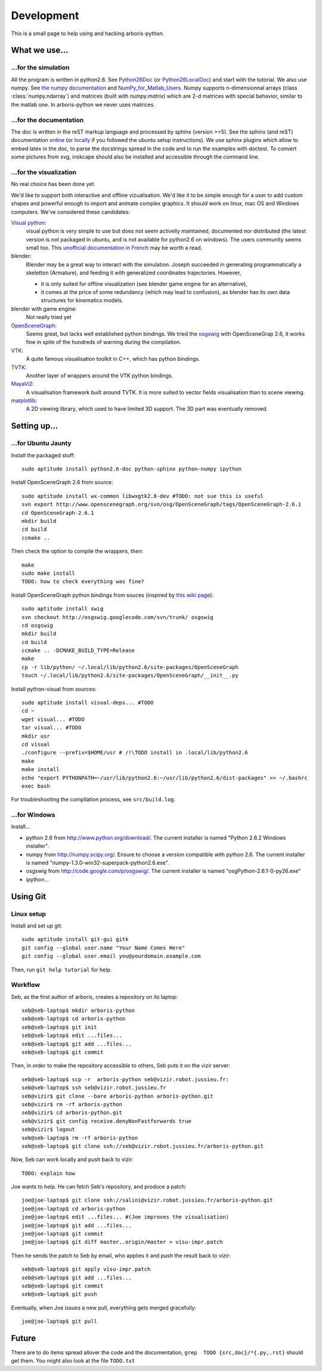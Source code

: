 =============
Development
=============

This is a small page to help using and hacking arboris-python.
  

What we use...
==============

...for the simulation
---------------------

All the program is written in python2.6. See Python26Doc_ (or Python26LocalDoc_) and start with the tutorial. We also use numpy. See `the numpy documentation <http://docs.scipy.org/doc/>`_ and `NumPy_for_Matlab_Users <http://www.scipy.org/NumPy_for_Matlab_Users>`_. Numpy supports n-dimensionnal arrays (class :class:`numpy.ndarray`) and matrices (built with `numpy.matrix`) which are 2-d matrices with special behavior, similar to the matlab one. In arboris-python we never uses matrices. 

.. _Python26Doc:
  http://docs.python.org/

.. _Python26LocalDoc:
  file:///usr/share/doc/python2.6-doc/html/index.html


...for the documentation
------------------------

The doc is written in the reST markup language and processed by sphinx (version >=5). See the sphinx (and reST) documentation `online <http://sphinx.pocoo.org/>`_ (or `locally <file:///usr/share/doc/python-sphinx/html/index.html>`_ if you followed the ubuntu setup instructions). We use sphinx plugins which allow to embed latex in the doc, to parse the docstrings spread in the code and to run the examples with doctest. To convert some pictures from svg, inskcape should also be installed and accessible through the command line.

...for the visualization
------------------------

No real choice has been done yet.

We'd like to support both interactive and offline vizualisation. We'd like it to be simple enough for a user to add custom shapes and powerful enough to import and animate complex graphics. It should work on linux, mac OS and Windows computers. We've considered these candidates:

`Visual python <http://vpython.org>`_: 
  visual python is very simple to use but does not seem activelly maintained, documented nor distributed (the latest version is not packaged in ubuntu, and is not available for python2.6 on windows). The users community seems small too. This `unofficial documentation in French <ftp://ftp-developpez.com/guigui/cours/python/vpython/fr/ManuelVpython.pdf>`_ may be worth a read.
  
blender:
  Blender may be a great way to interact with the simulation. Joseph succeeded in generating programmatically a skeletton (Armature), and feeding it with generalized coordinates trajectories. However,
 
  - it is only suited for offline visualization (see blender game engine for an alternative), 
  - it comes at the price of some redundancy (which may lead to confusion), as blender has its own data structures for kinematics models.

blender with game engine:
  Not really tried yet

`OpenSceneGraph <http://www.openscenegraph.org>`_:
  Seems great, but lacks well established python bindings. We tried the `osgswig <http://code.google.com/p/osgswig>`_ with OpenSceneGrap 2.6, it works fine in spite of the hundreds of warning during the compilation.

`VTK <http://www.vtk.org>`_:
  A quite famous visualisation toolkit in C++, which has python bindings.

`TVTK <https://svn.enthought.com/enthought/wiki/TVTK>`_:
  Another layer of wrappers around the VTK python bindings.

`MayaVi2 <https://svn.enthought.com/enthought/wiki/MayaVi>`_:
  A visualisation framework built around TVTK. It is more suited to vector fields visualisation than to scene viewing. 

`matplotlib <http://matplotlib.sourceforge.net/>`_:
  A 2D viewing library, which used to have limited 3D support. The 3D part was eventually removed.
  

Setting up...
=============

...for Ubuntu Jaunty
--------------------

Install the packaged stuff::

  sudo aptitude install python2.6-doc python-sphinx python-numpy ipython

Install OpenSceneGraph 2.6 from source::

  sudo aptitude install wx-common libwxgtk2.8-dev #TODO: not sue this is useful
  svn export http://www.openscenegraph.org/svn/osg/OpenSceneGraph/tags/OpenSceneGraph-2.6.1
  cd OpenSceneGraph-2.6.1
  mkdir build
  cd build
  ccmake ..

Then check the option to compile the wrappers, then::

  make
  sudo make install
  TODO: how to check everything was fine?

Install OpenSceneGraph python bindings from souces (inspired by `this wiki page <http://code.google.com/p/osgswig/wiki/BuildInstructions>`_)::

  sudo aptitude install swig
  svn checkout http://osgswig.googlecode.com/svn/trunk/ osgswig
  cd osgswig
  mkdir build
  cd build
  ccmake .. -DCMAKE_BUILD_TYPE=Release
  make
  cp -r lib/python/ ~/.local/lib/python2.6/site-packages/OpenSceneGraph
  touch ~/.local/lib/python2.6/site-packages/OpenSceneGraph/__init__.py

Install python-visual from sources::

  sudo aptitude install visual-deps... #TODO
  cd ~
  wget visual... #TODO
  tar visual... #TODO
  mkdir usr
  cd visual
  ./configure --prefix=$HOME/usr # /!\TODO install in .local/lib/python2.6
  make
  make install
  echo "export PYTHONPATH=~/usr/lib/python2.6:~/usr/lib/python2.6/dist-packages" >> ~/.bashrc
  exec bash

For troubleshooting the compilation process, see ``src/build.log``.

...for Windows
--------------

Install...

- python 2.6 from http://www.python.org/download/. The current installer is named "Python 2.6.2 Windows installer".
- numpy from http://numpy.scipy.org/. Ensure to choose a version compatible with python 2.6. The current installer is named "numpy-1.3.0-win32-superpack-python2.6.exe".
- osgswig from http://code.google.com/p/osgswig/. The current installer is named "osgPython-2.6.1-0-py26.exe"
- ipython...


Using Git
=========

Linux setup
-----------

Install and set up git::

  sudo aptitude install git-gui gitk
  git config --global user.name "Your Name Comes Here"
  git config --global user.email you@yourdomain.example.com

Then, run ``git help tutorial`` for help.

Workflow
--------

Seb, as the first author of arboris, creates a repository on its laptop::

  seb@seb-laptop$ mkdir arboris-python
  seb@seb-laptop$ cd arboris-python
  seb@seb-laptop$ git init
  seb@seb-laptop$ edit ...files... 
  seb@seb-laptop$ git add ...files...
  seb@seb-laptop$ git commit

Then, in order to make the repository accessible to others, Seb puts it on the vizir server::

  seb@seb-laptop$ scp -r  arboris-python seb@vizir.robot.jussieu.fr:
  seb@seb-laptop$ ssh seb@vizir.robot.jussieu.fr
  seb@vizir$ git clone --bare arboris-python arboris-python.git
  seb@vizir$ rm -rf arboris-python
  seb@vizir$ cd arboris-python.git
  seb@vizir$ git config receive.denyNonFastforwards true
  seb@vizir$ logout
  seb@seb-laptop$ rm -rf arboris-python
  seb@seb-laptop$ git clone ssh://seb@vizir.robot.jussieu.fr/arboris-python.git

Now, Seb can work locally and push back to vizir::

  TODO: explain how

Joe wants to help. He can fetch Seb's repository, and produce a patch::

  joe@joe-laptop$ git clone ssh://salini@vizir.robot.jussieu.fr/arboris-python.git
  joe@joe-laptop$ cd arboris-python
  joe@joe-laptop$ edit ...files... #(Joe improves the visualisation)
  joe@joe-laptop$ git add ...files...
  joe@joe-laptop$ git commit
  joe@joe-laptop$ git diff master..origin/master > visu-impr.patch

Then he sends the patch to Seb by email, who applies it and push the result back to vizir::

  seb@seb-laptop$ git apply visu-impr.patch
  seb@seb-laptop$ git add ...files...
  seb@seb-laptop$ git commit 
  seb@seb-laptop$ git push 

Eventually, when Joe issues a new pull, everything gets merged gracefully::

  joe@joe-laptop$ git pull


Future
======

There are to do items spread allover the code and the documentation, ``grep  TODO {src,doc}/*{.py,.rst}`` should get them. You might also look at the file ``TODO.txt``

